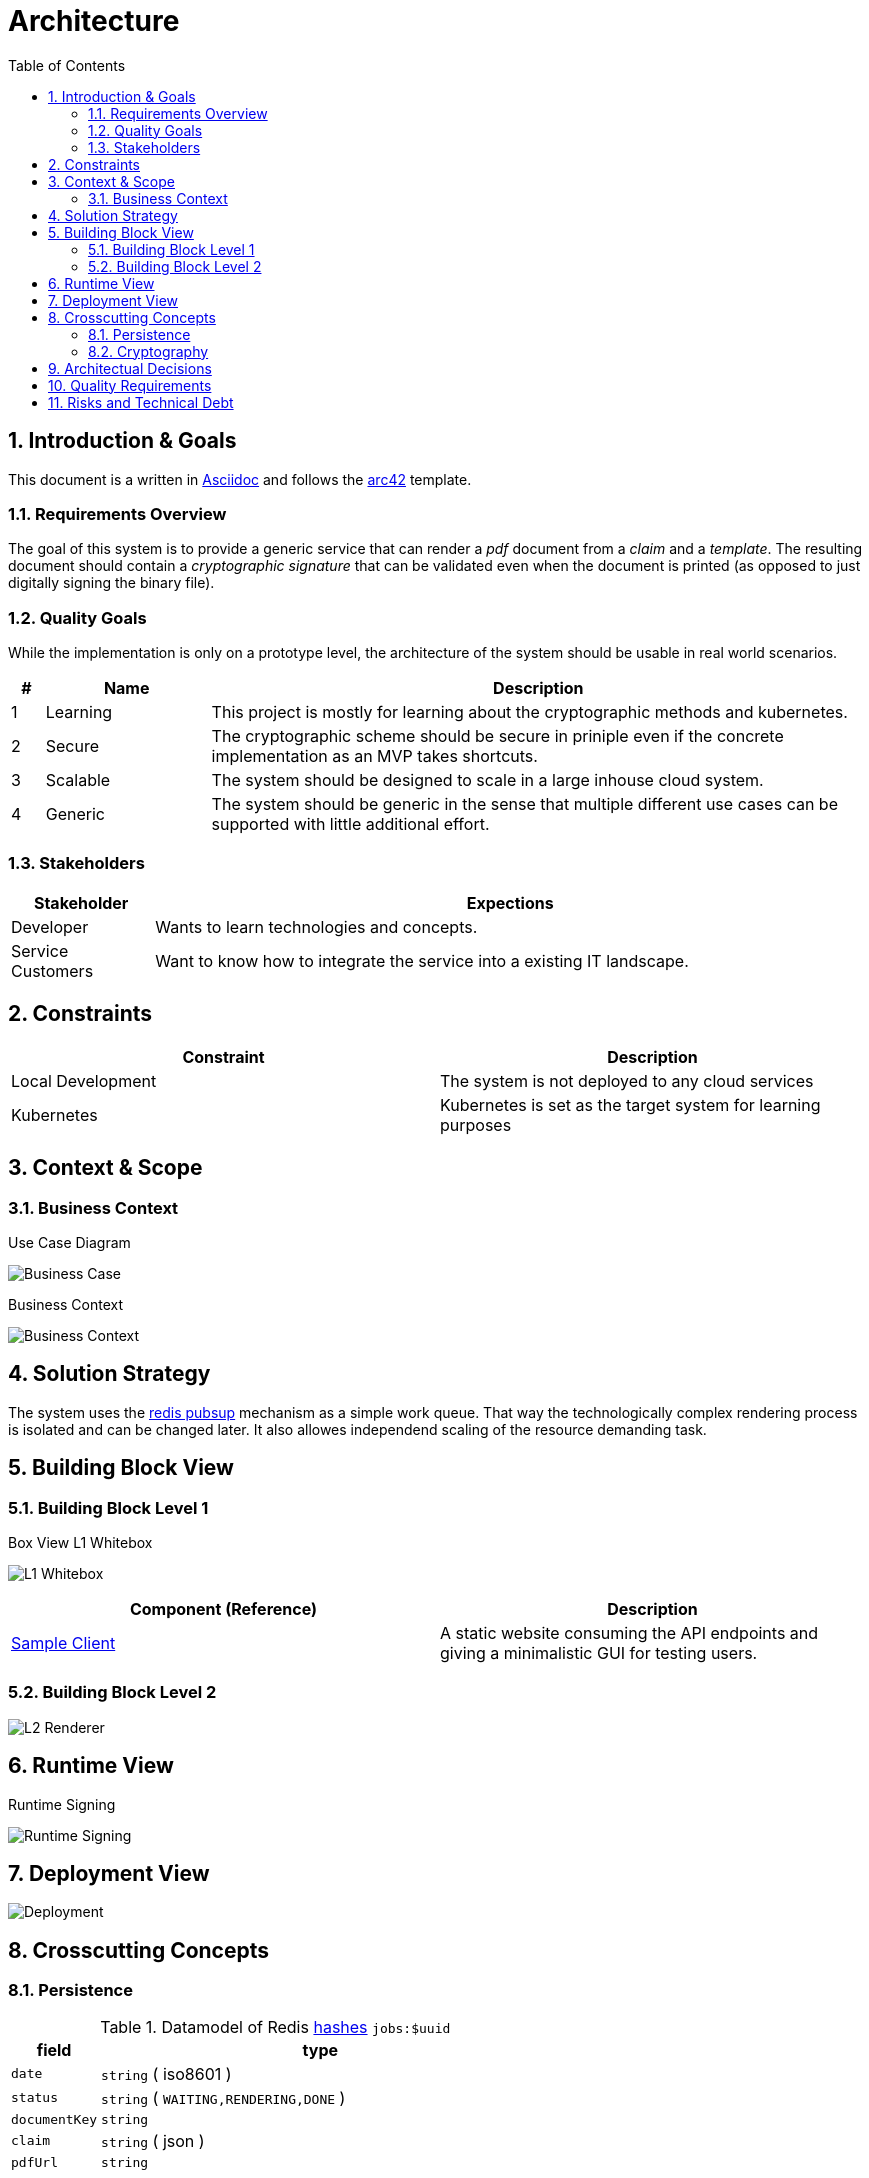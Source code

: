 = Architecture
:toc:

:sectnums:
:sectnumlevels: 2

== Introduction & Goals
This document is a written in https://asciidoctor.org/[Asciidoc] and follows the https://arc42.org/[arc42] template.

=== Requirements Overview
The goal of this system is to provide a generic service that can render a _pdf_ document from a _claim_ and a _template_. 
The resulting document should contain a _cryptographic signature_ that can be validated even when the document is printed (as opposed to just digitally signing the binary file).

=== Quality Goals
While the implementation is only on a prototype level, the architecture of the system should be usable in real world scenarios.

[cols="1,5,20"]
|===
|# |Name |Description

|1 |Learning | This project is mostly for learning about the cryptographic methods and kubernetes.
|2 |Secure | The cryptographic scheme should be secure in priniple even if the concrete implementation as an MVP takes shortcuts.
|3 |Scalable | The system should be designed to scale in a large inhouse cloud system.
|4 |Generic | The system should be generic in the sense that multiple different use cases can be supported with little additional effort.
|===

=== Stakeholders
[cols="1,5"]
|===
|Stakeholder |Expections

|Developer | Wants to learn technologies and concepts.
|Service Customers | Want to know how to integrate the service into a existing IT landscape.
|===

== Constraints

|===
| Constraint | Description

| Local Development | The system is not deployed to any cloud services
| Kubernetes | Kubernetes is set as the target system for learning purposes
|===
== Context & Scope
=== Business Context
.Use Case Diagram
image:business-case.drawio.png[Business Case]

.Business Context
image:business-context.drawio.png[Business Context]

== Solution Strategy
The system uses the https://redis.io/docs/manual/pubsub/[redis pubsup] mechanism as a simple work queue. That way the technologically complex rendering process is isolated and can be changed later. It also allowes independend scaling of the resource demanding task.

== Building Block View
=== Building Block Level 1
.Box View L1 Whitebox
image:box-view-L1-whitebox.drawio.png[L1 Whitebox]

|===
|Component (Reference) | Description

| link:/client[Sample Client]
| A static website consuming the API endpoints and giving a minimalistic GUI for testing users.
|===
=== Building Block Level 2
image:box-view-L2-renderer.drawio.png[L2 Renderer]

== Runtime View
.Runtime Signing
image:runtime-signing.png[Runtime Signing]

== Deployment View
image:deployment.drawio.png[Deployment]

== Crosscutting Concepts
=== Persistence

.Datamodel of Redis https://redis.io/docs/data-types/hashes/[hashes] `jobs:$uuid`
[cols="1,5"]
|===
|     field     |              type               

| `date`        | `string` ( iso8601 )                
| `status`      | `string` ( `WAITING,RENDERING,DONE` ) 
| `documentKey` | `string`                          
| `claim`       | `string` ( json )                   
| `pdfUrl`      | `string`                          
|===

The queue is a Redis https://redis.io/docs/data-types/lists/[list] under the key `queue`.

=== Cryptography

== Architectual Decisions

[cols="2,10"]
|===
| Title | Description 

| No Certificates 
| The cryptographic implementation only uses public/private key pairs instead of a PKI. 

This will require a refactoring when a full tenant system is implemented.

The reason for this choice was ease of implementation.
| Redis as Queue 
| Instead of using a full fletched queue system like RabbitMQ or Kafka, the Redis PubSub mechanism is used.

It is likely that future extensions of the system require a more robust feature set on the queue. Refactoring the system to use a different queue should be doable with moderate effort.

Again, the main reason for the decision was ease of implementation, specifically avoiding additional components to be deployed.
|===

== Quality Requirements

== Risks and Technical Debt

[cols="1,5,5"]
|===
| Title | Description | Mitigation

| No Certificates 
| The cryptographic implementation only uses public/private key pairs instead of a PKI.
| When moving to one key per document, the switch to a PKI has to be made. The crypto library https://github.com/cisco/node-jose#managing-keys[node-jose] supports PKIX X.509 certificates.

| No Auth 
| Currently all endpoints, specifically the sign endpoint is not protected in any way. 
| The used HTTP server library https://expressjs.com/[express] has OIDC supporting https://github.com/auth0/express-openid-connect[middleware] available.

|===